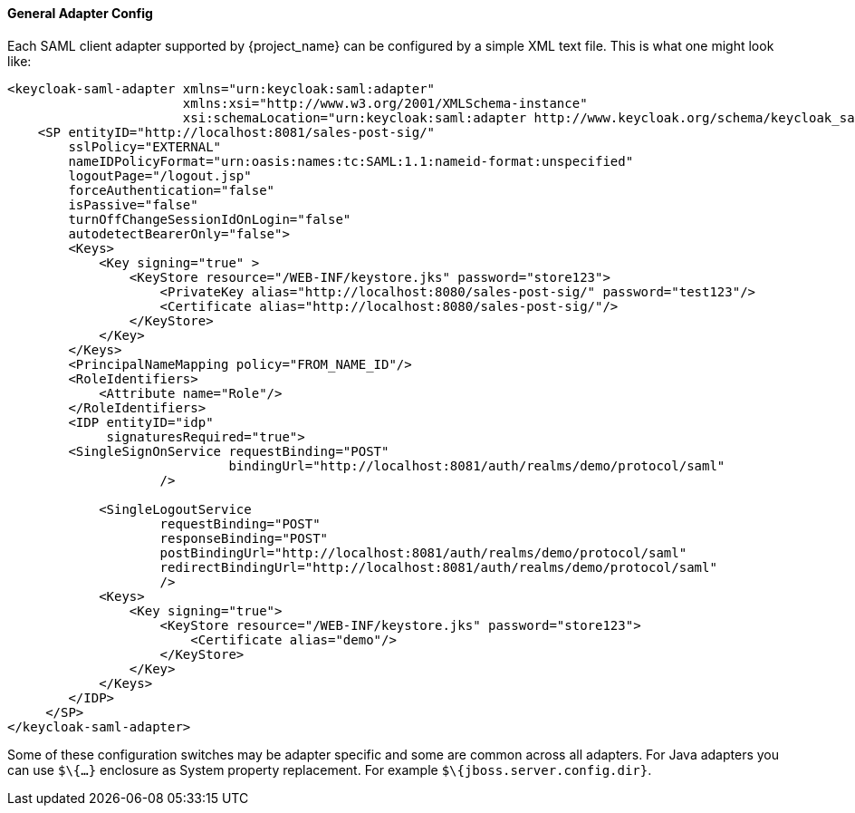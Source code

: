 [[_saml-general-config]]

==== General Adapter Config

Each SAML client adapter supported by {project_name} can be configured by a simple XML text file.
This is what one might look like: 

[source,xml]
----
<keycloak-saml-adapter xmlns="urn:keycloak:saml:adapter"
                       xmlns:xsi="http://www.w3.org/2001/XMLSchema-instance"
                       xsi:schemaLocation="urn:keycloak:saml:adapter http://www.keycloak.org/schema/keycloak_saml_adapter_1_7.xsd">
    <SP entityID="http://localhost:8081/sales-post-sig/"
        sslPolicy="EXTERNAL"
        nameIDPolicyFormat="urn:oasis:names:tc:SAML:1.1:nameid-format:unspecified"
        logoutPage="/logout.jsp"
        forceAuthentication="false"
        isPassive="false"
        turnOffChangeSessionIdOnLogin="false"
        autodetectBearerOnly="false">
        <Keys>
            <Key signing="true" >
                <KeyStore resource="/WEB-INF/keystore.jks" password="store123">
                    <PrivateKey alias="http://localhost:8080/sales-post-sig/" password="test123"/>
                    <Certificate alias="http://localhost:8080/sales-post-sig/"/>
                </KeyStore>
            </Key>
        </Keys>
        <PrincipalNameMapping policy="FROM_NAME_ID"/>
        <RoleIdentifiers>
            <Attribute name="Role"/>
        </RoleIdentifiers>
        <IDP entityID="idp"
             signaturesRequired="true">
        <SingleSignOnService requestBinding="POST"
                             bindingUrl="http://localhost:8081/auth/realms/demo/protocol/saml"
                    />

            <SingleLogoutService
                    requestBinding="POST"
                    responseBinding="POST"
                    postBindingUrl="http://localhost:8081/auth/realms/demo/protocol/saml"
                    redirectBindingUrl="http://localhost:8081/auth/realms/demo/protocol/saml"
                    />
            <Keys>
                <Key signing="true">
                    <KeyStore resource="/WEB-INF/keystore.jks" password="store123">
                        <Certificate alias="demo"/>
                    </KeyStore>
                </Key>
            </Keys>
        </IDP>
     </SP>
</keycloak-saml-adapter>
----    

Some of these configuration switches may be adapter specific and some are common across all adapters.
For Java adapters you can use `$\{...}` enclosure as System property replacement.
For example `$\{jboss.server.config.dir}`.
 

